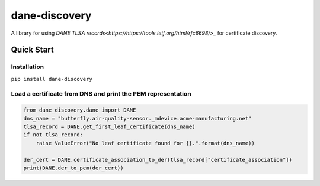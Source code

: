 ==============
dane-discovery
==============

A library for using
`DANE TLSA records<https://https://tools.ietf.org/html/rfc6698/>_` for
certificate discovery.

Quick Start
===========

Installation
------------

``pip install dane-discovery``


Load a certificate from DNS and print the PEM representation
------------------------------------------------------------

.. code-block:: python

    from dane_discovery.dane import DANE
    dns_name = "butterfly.air-quality-sensor._mdevice.acme-manufacturing.net"
    tlsa_record = DANE.get_first_leaf_certificate(dns_name)
    if not tlsa_record:
        raise ValueError("No leaf certificate found for {}.".format(dns_name))

    der_cert = DANE.certificate_association_to_der(tlsa_record["certificate_association"])
    print(DANE.der_to_pem(der_cert))
